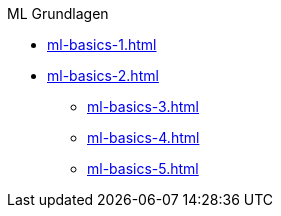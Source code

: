 .ML Grundlagen

* xref:ml-basics-1.adoc[]
* xref:ml-basics-2.adoc[]
** xref:ml-basics-3.adoc[]
** xref:ml-basics-4.adoc[]
** xref:ml-basics-5.adoc[]

